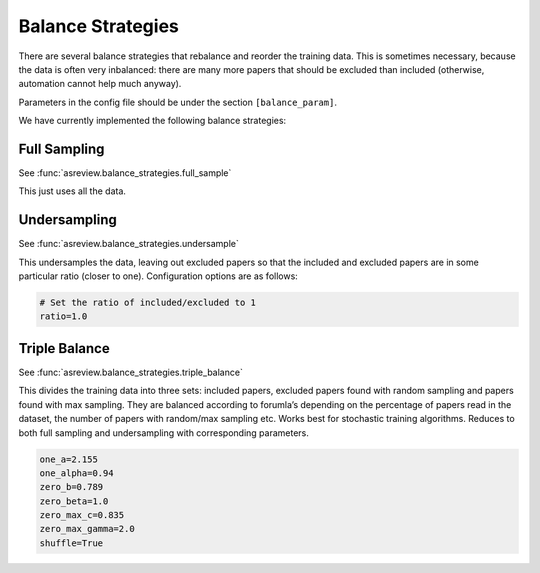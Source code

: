 Balance Strategies
==================

There are several balance strategies that rebalance and reorder the
training data. This is sometimes necessary, because the data is often
very inbalanced: there are many more papers that should be excluded than
included (otherwise, automation cannot help much anyway).

Parameters in the config file should be under the section
``[balance_param]``.

We have currently implemented the following balance strategies:

Full Sampling
-------------

See :func:`asreview.balance_strategies.full_sample`

This just uses all the data.

Undersampling
--------------

See :func:`asreview.balance_strategies.undersample`

This undersamples the data, leaving out excluded papers so that the
included and excluded papers are in some particular ratio (closer to
one). Configuration options are as follows:

.. code:: ini

   # Set the ratio of included/excluded to 1
   ratio=1.0

Triple Balance
--------------

See :func:`asreview.balance_strategies.triple_balance`

This divides the training data into three sets: included papers,
excluded papers found with random sampling and papers found with max
sampling. They are balanced according to forumla’s depending on the
percentage of papers read in the dataset, the number of papers with
random/max sampling etc. Works best for stochastic training algorithms.
Reduces to both full sampling and undersampling with corresponding
parameters.

.. code:: ini

 	one_a=2.155
 	one_alpha=0.94
 	zero_b=0.789
 	zero_beta=1.0
 	zero_max_c=0.835
 	zero_max_gamma=2.0
 	shuffle=True
